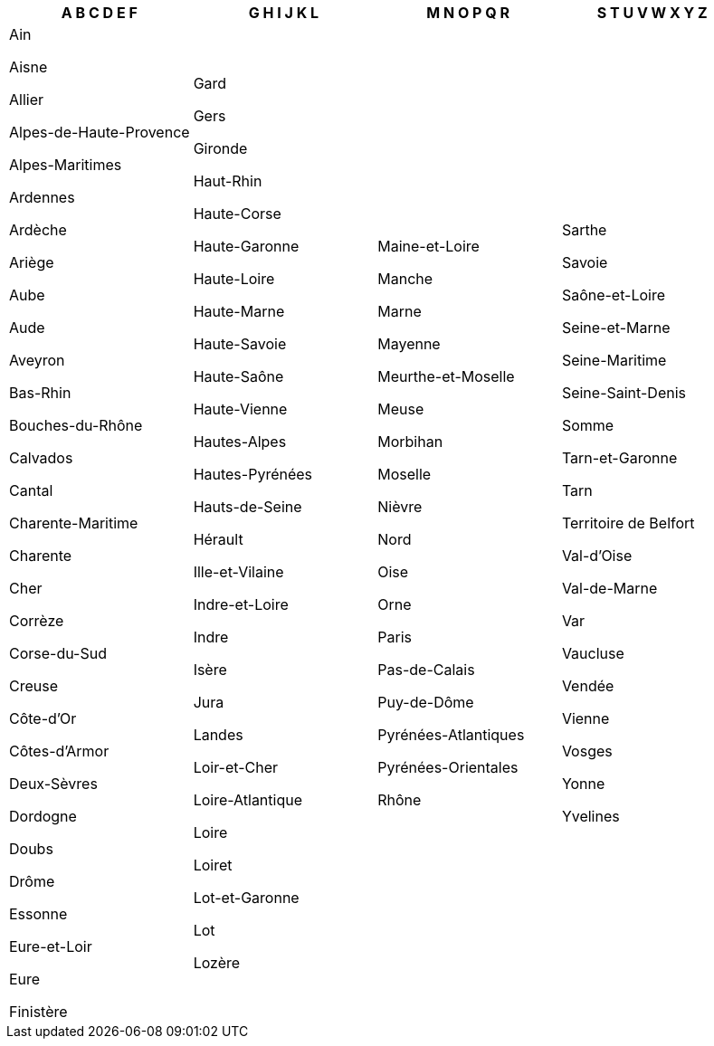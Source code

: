 [width="100%",options="header"]

|===

| A B C D E F | G H I J K L | M N O P Q R | S T U V W X Y Z


| Ain

Aisne

Allier

Alpes-de-Haute-Provence

Alpes-Maritimes

Ardennes

Ardèche

Ariège

Aube

Aude

Aveyron

Bas-Rhin

Bouches-du-Rhône

Calvados

Cantal

Charente-Maritime

Charente

Cher

Corrèze

Corse-du-Sud

Creuse

Côte-d'Or

Côtes-d'Armor

Deux-Sèvres

Dordogne

Doubs

Drôme

Essonne

Eure-et-Loir

Eure

Finistère

| Gard

Gers

Gironde

Haut-Rhin

Haute-Corse

Haute-Garonne

Haute-Loire

Haute-Marne

Haute-Savoie

Haute-Saône

Haute-Vienne

Hautes-Alpes

Hautes-Pyrénées

Hauts-de-Seine

Hérault

Ille-et-Vilaine

Indre-et-Loire

Indre

Isère

Jura

Landes

Loir-et-Cher

Loire-Atlantique

Loire

Loiret

Lot-et-Garonne

Lot

Lozère

| Maine-et-Loire

Manche

Marne

Mayenne

Meurthe-et-Moselle

Meuse

Morbihan

Moselle

Nièvre

Nord

Oise

Orne

Paris

Pas-de-Calais

Puy-de-Dôme

Pyrénées-Atlantiques

Pyrénées-Orientales

Rhône

| Sarthe

Savoie

Saône-et-Loire

Seine-et-Marne

Seine-Maritime

Seine-Saint-Denis

Somme

Tarn-et-Garonne

Tarn

Territoire de Belfort

Val-d'Oise

Val-de-Marne

Var

Vaucluse

Vendée

Vienne

Vosges

Yonne

Yvelines

|===